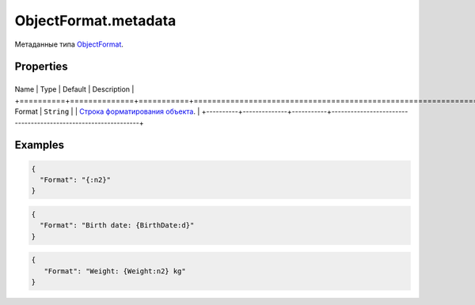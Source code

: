 ObjectFormat.metadata
=====================

Метаданные типа `ObjectFormat <../>`__.

Properties
----------

+----------+--------------+-----------+---------------------------------------------------------------+
Name     | Type         | Default   | Description                                                   |
+==========+==============+===========+===============================================================+
Format   | ``String``   |           | `Строка форматирования объекта <../ObjectFormat.format>`__.   |
+----------+--------------+-----------+---------------------------------------------------------------+

Examples
--------

.. code:: json

    {
      "Format": "{:n2}"
    }

.. code:: json

    {
      "Format": "Birth date: {BirthDate:d}"
    }

.. code:: json

    {
       "Format": "Weight: {Weight:n2} kg"
    }
